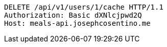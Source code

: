 [source,http,options="nowrap"]
----
DELETE /api/v1/users/1/cache HTTP/1.1
Authorization: Basic dXNlcjpwd2Q
Host: meals-api.josephcosentino.me

----